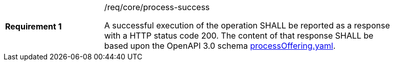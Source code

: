 [width="90%",cols="2,6a"]
|===
|*Requirement {counter:req-id}* |/req/core/process-success +

A successful execution of the operation SHALL be reported as a
response with a HTTP status code 200.
The content of that response SHALL be based upon the OpenAPI
3.0 schema https://raw.githubusercontent.com/bpross-52n/wps-rest-oas/master/schemas/processOffering.yaml[processOffering.yaml].
|===
